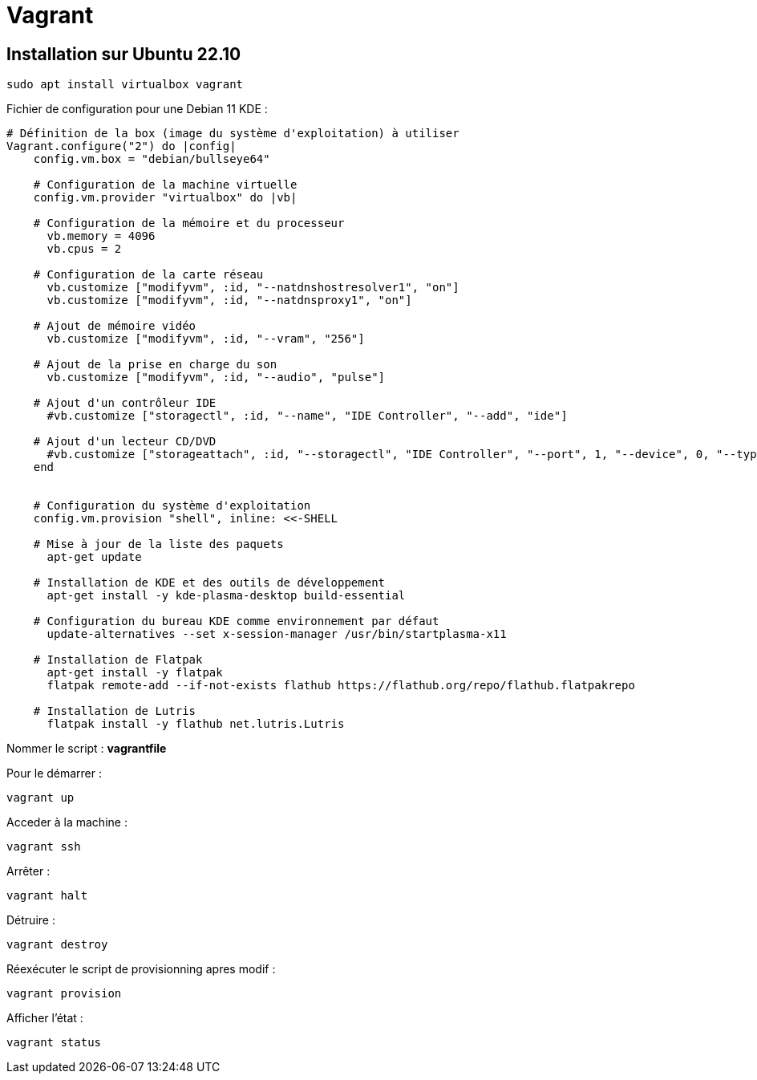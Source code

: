 = Vagrant

== Installation sur Ubuntu 22.10

[source,shell]
----
sudo apt install virtualbox vagrant
----

Fichier de configuration pour une Debian 11 KDE :

[source,vagrantfile]
----
# Définition de la box (image du système d'exploitation) à utiliser
Vagrant.configure("2") do |config|
    config.vm.box = "debian/bullseye64"
    
    # Configuration de la machine virtuelle
    config.vm.provider "virtualbox" do |vb|

    # Configuration de la mémoire et du processeur
      vb.memory = 4096
      vb.cpus = 2
      
    # Configuration de la carte réseau
      vb.customize ["modifyvm", :id, "--natdnshostresolver1", "on"]
      vb.customize ["modifyvm", :id, "--natdnsproxy1", "on"]

    # Ajout de mémoire vidéo
      vb.customize ["modifyvm", :id, "--vram", "256"]

    # Ajout de la prise en charge du son
      vb.customize ["modifyvm", :id, "--audio", "pulse"]

    # Ajout d'un contrôleur IDE
      #vb.customize ["storagectl", :id, "--name", "IDE Controller", "--add", "ide"]

    # Ajout d'un lecteur CD/DVD
      #vb.customize ["storageattach", :id, "--storagectl", "IDE Controller", "--port", 1, "--device", 0, "--type", "dvddrive", "--medium", "emptydrive"]
    end


    # Configuration du système d'exploitation
    config.vm.provision "shell", inline: <<-SHELL

    # Mise à jour de la liste des paquets
      apt-get update
      
    # Installation de KDE et des outils de développement
      apt-get install -y kde-plasma-desktop build-essential
      
    # Configuration du bureau KDE comme environnement par défaut
      update-alternatives --set x-session-manager /usr/bin/startplasma-x11

    # Installation de Flatpak
      apt-get install -y flatpak
      flatpak remote-add --if-not-exists flathub https://flathub.org/repo/flathub.flatpakrepo

    # Installation de Lutris
      flatpak install -y flathub net.lutris.Lutris
----

Nommer le script : *vagrantfile*

Pour le démarrer :

[source,shell]
----
vagrant up
----

Acceder à la machine :

[source,shell]
----
vagrant ssh
----

Arrêter :
[source,shell]
----
vagrant halt
----

Détruire :
[source,shell]
----
vagrant destroy
----

Réexécuter le script de provisionning apres modif :
[source,shell]
----
vagrant provision
----

Afficher l'état :
[source,shell]
----
vagrant status
----